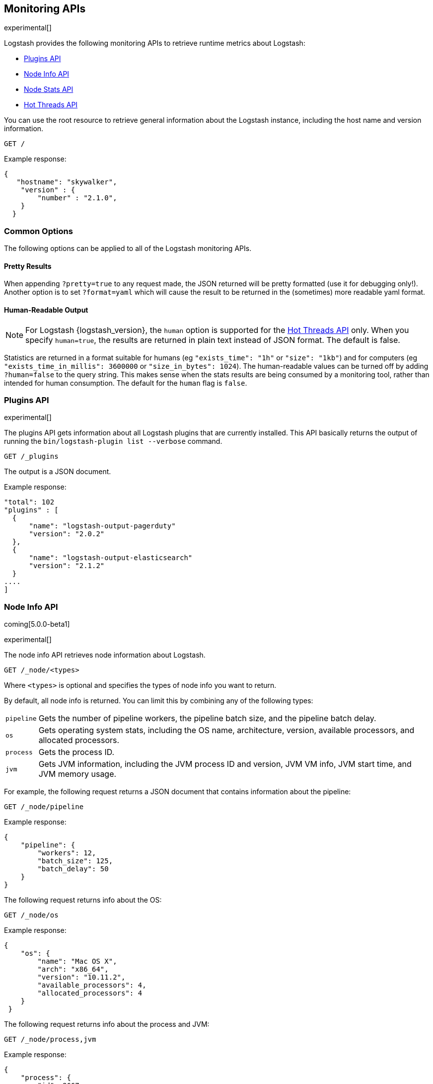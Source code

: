 [[monitoring]]
== Monitoring APIs

experimental[]

Logstash provides the following monitoring APIs to retrieve runtime metrics
about Logstash:

* <<plugins-api>>
* <<node-info-api>>
* <<stats-info-api>>
* <<hot-threads-api>>

You can use the root resource to retrieve general information about the Logstash instance, including
the host name and version information.

[source,js]
--------------------------------------------------
GET /
--------------------------------------------------

Example response:

[source,js]
--------------------------------------------------
{
   "hostname": "skywalker",
    "version" : {
        "number" : "2.1.0",       
    }
  }
--------------------------------------------------

[float]
[[monitoring-common-options]]
=== Common Options

The following options can be applied to all of the Logstash monitoring APIs.

[float]
==== Pretty Results

When appending `?pretty=true` to any request made, the JSON returned
will be pretty formatted (use it for debugging only!). Another option is
to set `?format=yaml` which will cause the result to be returned in the
(sometimes) more readable yaml format.

[float]
==== Human-Readable Output

NOTE: For Logstash {logstash_version}, the `human` option is supported for the <<hot-threads-api>>
only. When you specify `human=true`, the results are returned in plain text instead of
JSON format. The default is false.

Statistics are returned in a format suitable for humans
(eg `"exists_time": "1h"` or `"size": "1kb"`) and for computers
(eg `"exists_time_in_millis": 3600000` or `"size_in_bytes": 1024`).
The human-readable values can be turned off by adding `?human=false`
to the query string. This makes sense when the stats results are
being consumed by a monitoring tool, rather than intended for human
consumption.  The default for the `human` flag is
`false`.

[[plugins-api]]
=== Plugins API

experimental[]

The plugins API gets information about all Logstash plugins that are currently installed.
This API basically returns the output of running the `bin/logstash-plugin list --verbose` command.

[source,js]
--------------------------------------------------
GET /_plugins
--------------------------------------------------

The output is a JSON document.

Example response:

[source,js]
--------------------------------------------------
"total": 102
"plugins" : [
  {
      "name": "logstash-output-pagerduty"
      "version": "2.0.2"
  },
  {
      "name": "logstash-output-elasticsearch"
      "version": "2.1.2"
  }
....
] 
--------------------------------------------------

[[node-info-api]]
=== Node Info API

coming[5.0.0-beta1]

experimental[]

The node info API retrieves node information about Logstash. 

[source,js]
--------------------------------------------------
GET /_node/<types>
--------------------------------------------------

Where `<types>` is optional and specifies the types of node info you want to return.

By default, all node info is returned. You can limit this by combining any of the following types: 

[horizontal]
`pipeline`::
	Gets the number of pipeline workers, the pipeline batch size, and the pipeline batch delay. 
`os`::
	Gets operating system stats, including the OS name, architecture, version, available processors, and allocated processors.
`process`::
	Gets the process ID.    
`jvm`::
	Gets JVM information, including the JVM process ID and version, JVM VM info, JVM start time, and JVM memory usage.
    
//QUESTION: Are there any flags that are supported here?
    
For example, the following request returns a JSON document that contains information about the pipeline:

[source,js]
--------------------------------------------------
GET /_node/pipeline
--------------------------------------------------

Example response:

[source,js]
--------------------------------------------------
{
    "pipeline": {
        "workers": 12,
        "batch_size": 125,
        "batch_delay": 50
    }
}
--------------------------------------------------

The following request returns info about the OS:

[source,js]
--------------------------------------------------
GET /_node/os
--------------------------------------------------

Example response:

[source,js]
--------------------------------------------------
{
    "os": {
        "name": "Mac OS X",
        "arch": "x86_64",
        "version": "10.11.2",
        "available_processors": 4,
        "allocated_processors": 4
    }
 }
--------------------------------------------------

The following request returns info about the process and JVM:

[source,js]
--------------------------------------------------
GET /_node/process,jvm
--------------------------------------------------

Example response:

[source,js]
--------------------------------------------------
{
    "process": {
        "id": 8667
    },
    "jvm": {
        "version": "1.8.0_45",
        "vm_name": "Java HotSpot(TM) 64-Bit Server VM",
        "vm_version": "25.45-b02",
        "vm_vendor": "Oracle Corporation",
        "start_time_in_millis": 1456775585344,
        "mem": {
          "heap_init_in_bytes": 268435456,
          "heap_max_in_bytes": 1038876672,
          "direct_max_in_bytes": 1038876672
        }
    }
}
--------------------------------------------------

[[stats-info-api]]
=== Node Stats API

coming[5.0.0-beta1,Replaces the Stats Info API]

experimental[]

The node stats API retrieves runtime stats about Logstash. 

// COMMENTED OUT until Logstash supports multiple pipelines: To retrieve all stats for the Logstash instance, use the `_node/stats` endpoint:

[source,js]
--------------------------------------------------
GET /_node/stats/<types>
--------------------------------------------------

////
COMMENTED OUT until Logstash supports multiple pipelines: To retrieve all stats per pipeline, use the `_pipelines/stats` endpoint:

[source,js]
--------------------------------------------------
GET /_pipelines/stats/<types>
--------------------------------------------------
////

Where `<types>` is optional and specifies the types of stats you want to return.

By default, all stats are returned. You can limit this by combining any of the following types: 

[horizontal]
`events`::
	Gets event information since startup. 
`jvm`::
	Gets JVM stats, including stats about garbage collection and threads. coming[5.0.0-beta1,Adds thread count]
`process`::
	Gets process stats, memory consumption, CPU usage, and open file descriptors. coming[5.0.0-beta1]   

For example, the following request returns a JSON document that shows the number and size in bytes of events
that were input, filtered, and output by Logstash since startup:

[source,js]
--------------------------------------------------
GET /_node/stats/events
--------------------------------------------------

Example response:

[source,js]
--------------------------------------------------
{
    "events": {
        "in": 91,
        "bytes_in": 900000
        "filtered": 91,
        "bytes_filtered": 900000
        "out": 91
        "bytes_out": 900000
    }
}
--------------------------------------------------

The following request returns a JSON document containing JVM stats:

[source,js]
--------------------------------------------------
GET /_node/stats/jvm
--------------------------------------------------

Example response:

[source,js]
--------------------------------------------------
"jvm":{  
   "timestamp":1453233447702,
   "uptime_in_millis":211125811,
   "mem":{  
      "heap_used_in_bytes":58442576,
      "heap_used_percent":5,
      "heap_committed_in_bytes":259522560,
      "heap_max_in_bytes":1037959168,
      "non_heap_used_in_bytes":56332256,
      "non_heap_committed_in_bytes":57475072,
      "pools":{  
         "young":{  
            "used_in_bytes":41672000,
            "max_in_bytes":286326784,
            "peak_used_in_bytes":71630848,
            "peak_max_in_bytes":286326784
         },
         "survivor":{  
            "used_in_bytes":260552,
            "max_in_bytes":35782656,
            "peak_used_in_bytes":8912896,
            "peak_max_in_bytes":35782656
         },
         "old":{  
            "used_in_bytes":16510024,
            "max_in_bytes":715849728,
            "peak_used_in_bytes":16510024,
            "peak_max_in_bytes":715849728
         }
      }
   "threads": { 
      "count": 12,
      "peak_count": 12
   }
}
--------------------------------------------------

//NOTE: Need to test the above endpoint to verify the example output.

The following request returns a JSON document containing process stats: 

[source,js]
--------------------------------------------------
GET /_node/stats/process
--------------------------------------------------

Example response:

[source,js]
--------------------------------------------------
{
    "process": {
        "open_file_descriptors": 200,
        "max_file_descriptors": 400,
        "cpu": {
            "percent": 20,
            "total_in_millis": 30081091
        },
        "mem": {
            "total_virtual_in_bytes": 5621555200
        }
    }
}
--------------------------------------------------

See <<monitoring-common-options, Common Options>> for a list of options that can be applied to all
Logstash monitoring APIs.

[[hot-threads-api]]
=== Hot Threads API

experimental[]

The hot threads API gets the current hot threads for Logstash. A hot thread is a
Java thread that has high CPU usage and executes for a longer than normal period
of time.

[source,js]
--------------------------------------------------
GET /_node/hot_threads
--------------------------------------------------

The output is a JSON document that contains a breakdown of the top hot threads for
Logstash. The parameters allowed are:

[horizontal]
`threads`:: 	        The number of hot threads to return. The default is 3. 
`human`:: 	            If true, returns plain text instead of JSON format. The default is false. 
`ignore_idle_threads`:: If true, does not return idle threads. The default is true.

Example response:

[source,js]
--------------------------------------------------
{
  "hostname" : "Example-MBP-2",
  "time" : "2016-03-08T17:58:18-08:00",
  "busiest_threads" : 3,
  "threads" : [ {
    "name" : "LogStash::Runner",
    "percent_of_cpu_time" : 16.93,
    "state" : "timed_waiting",
    "traces" : "\t\tjava.lang.Object.wait(Native Method)\n\t\tjava.lang.Thread.join(Thread.java:1253)\n\t\torg.jruby.internal.runtime.NativeThread.join(NativeThread.java:75)\n\t\torg.jruby.RubyThread.join(RubyThread.java:697)\n\t\torg.jruby.RubyThread$INVOKER$i$0$1$join.call(RubyThread$INVOKER$i$0$1$join.gen)\n\t\torg.jruby.internal.runtime.methods.JavaMethod$JavaMethodN.call(JavaMethod.java:663)\n\t\torg.jruby.internal.runtime.methods.DynamicMethod.call(DynamicMethod.java:198)\n\t\torg.jruby.runtime.callsite.CachingCallSite.cacheAndCall(CachingCallSite.java:306)\n\t\torg.jruby.runtime.callsite.CachingCallSite.call(CachingCallSite.java:136)\n\t\torg.jruby.ast.CallNoArgNode.interpret(CallNoArgNode.java:60)\n"
  }, {
    "name" : "Api Webserver",
    "percent_of_cpu_time" : 0.39,
    "state" : "timed_waiting",
    "traces" : "\t\tjava.lang.Object.wait(Native Method)\n\t\tjava.lang.Thread.join(Thread.java:1253)\n\t\torg.jruby.internal.runtime.NativeThread.join(NativeThread.java:75)\n\t\torg.jruby.RubyThread.join(RubyThread.java:697)\n\t\torg.jruby.RubyThread$INVOKER$i$0$1$join.call(RubyThread$INVOKER$i$0$1$join.gen)\n\t\torg.jruby.internal.runtime.methods.JavaMethod$JavaMethodN.call(JavaMethod.java:663)\n\t\torg.jruby.internal.runtime.methods.DynamicMethod.call(DynamicMethod.java:198)\n\t\torg.jruby.runtime.callsite.CachingCallSite.cacheAndCall(CachingCallSite.java:306)\n\t\torg.jruby.runtime.callsite.CachingCallSite.call(CachingCallSite.java:136)\n\t\torg.jruby.ast.CallNoArgNode.interpret(CallNoArgNode.java:60)\n"
  }, {
    "name" : "Ruby-0-Thread-13",
    "percent_of_cpu_time" : 0.15,
    "state" : "timed_waiting",
    "path" : "/Users/suyog/ws/elastic/logstash/build/logstash-3.0.0.dev/vendor/local_gems/f5685da5/logstash-core-3.0.0.dev-java/lib/logstash/pipeline.rb:496",
    "traces" : "\t\tjava.lang.Object.wait(Native Method)\n\t\torg.jruby.RubyThread.sleep(RubyThread.java:1002)\n\t\torg.jruby.RubyKernel.sleep(RubyKernel.java:803)\n\t\torg.jruby.RubyKernel$INVOKER$s$0$1$sleep.call(RubyKernel$INVOKER$s$0$1$sleep.gen)\n\t\torg.jruby.internal.runtime.methods.JavaMethod$JavaMethodN.call(JavaMethod.java:667)\n\t\torg.jruby.internal.runtime.methods.DynamicMethod.call(DynamicMethod.java:206)\n\t\torg.jruby.runtime.callsite.CachingCallSite.call(CachingCallSite.java:168)\n\t\torg.jruby.ast.FCallOneArgNode.interpret(FCallOneArgNode.java:36)\n\t\torg.jruby.ast.NewlineNode.interpret(NewlineNode.java:105)\n\t\torg.jruby.ast.BlockNode.interpret(BlockNode.java:71)\n"
  } ]
--------------------------------------------------

You can use the `?human` parameter to return the document in a human-readable format.

[source,js]
--------------------------------------------------
GET /_node/hot_threads?human=true
--------------------------------------------------

Example of a human-readable response: 

[source,js]
--------------------------------------------------
::: {Ringo Kid}{Gv3UrzR3SqmPQIgfG4qJMA}{127.0.0.1}{127.0.0.1:9300}
   Hot threads at 2016-01-13T16:55:49.988Z, interval=500ms, busiestThreads=3, ignoreIdleThreads=true:

    0.0% (216micros out of 500ms) cpu usage by thread 'elasticsearch[Ringo Kid][transport_client_timer][T#1]{Hashed wheel timer #1}'
     10/10 snapshots sharing following 5 elements
       java.lang.Thread.sleep(Native Method)
       org.jboss.netty.util.HashedWheelTimer$Worker.waitForNextTick(HashedWheelTimer.java:445)
       org.jboss.netty.util.HashedWheelTimer$Worker.run(HashedWheelTimer.java:364)
       org.jboss.netty.util.ThreadRenamingRunnable.run(ThreadRenamingRunnable.java:108)
       java.lang.Thread.run(Thread.java:745)

    0.0% (216micros out of 500ms) cpu usage by thread 'elasticsearch[Ringo Kid][transport_client_timer][T#1]{Hashed wheel timer #1}'
     10/10 snapshots sharing following 5 elements
       java.lang.Thread.sleep(Native Method)
       org.jboss.netty.util.HashedWheelTimer$Worker.waitForNextTick(HashedWheelTimer.java:445)
       org.jboss.netty.util.HashedWheelTimer$Worker.run(HashedWheelTimer.java:364)
       org.jboss.netty.util.ThreadRenamingRunnable.run(ThreadRenamingRunnable.java:108)
       java.lang.Thread.run(Thread.java:745)
--------------------------------------------------

See <<monitoring-common-options, Common Options>> for a list of options that can be applied to all
Logstash monitoring APIs.
